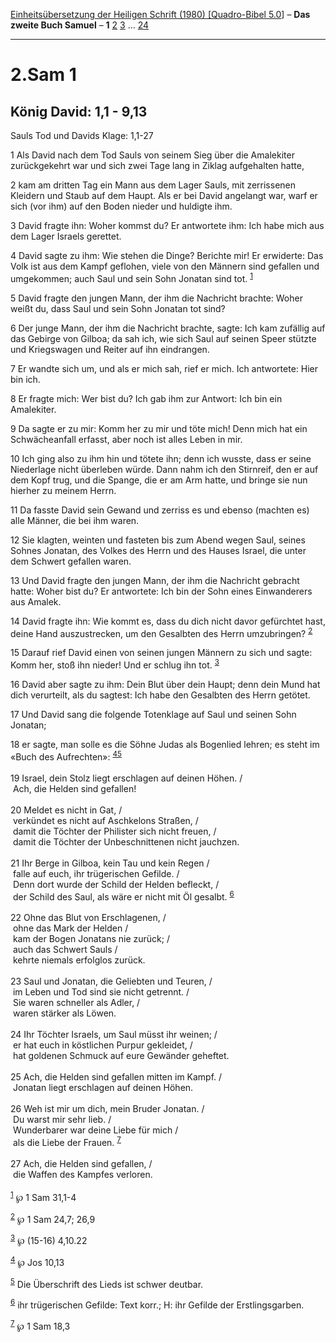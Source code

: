 :PROPERTIES:
:ID:       e8e04527-90ee-45ab-8db3-b80ef4c43771
:END:
<<navbar>>
[[../index.html][Einheitsübersetzung der Heiligen Schrift (1980)
[Quadro-Bibel 5.0]]] -- *Das zweite Buch Samuel* -- *1*
[[file:2.Sam_2.html][2]] [[file:2.Sam_3.html][3]] ...
[[file:2.Sam_24.html][24]]

--------------

* 2.Sam 1
  :PROPERTIES:
  :CUSTOM_ID: sam-1
  :END:

<<verses>>

<<v1>>
** König David: 1,1 - 9,13
   :PROPERTIES:
   :CUSTOM_ID: könig-david-11---913
   :END:
**** Sauls Tod und Davids Klage: 1,1-27
     :PROPERTIES:
     :CUSTOM_ID: sauls-tod-und-davids-klage-11-27
     :END:
1 Als David nach dem Tod Sauls von seinem Sieg über die Amalekiter
zurückgekehrt war und sich zwei Tage lang in Ziklag aufgehalten hatte,

<<v2>>
2 kam am dritten Tag ein Mann aus dem Lager Sauls, mit zerrissenen
Kleidern und Staub auf dem Haupt. Als er bei David angelangt war, warf
er sich (vor ihm) auf den Boden nieder und huldigte ihm.

<<v3>>
3 David fragte ihn: Woher kommst du? Er antwortete ihm: Ich habe mich
aus dem Lager Israels gerettet.

<<v4>>
4 David sagte zu ihm: Wie stehen die Dinge? Berichte mir! Er erwiderte:
Das Volk ist aus dem Kampf geflohen, viele von den Männern sind gefallen
und umgekommen; auch Saul und sein Sohn Jonatan sind tot. ^{[[#fn1][1]]}

<<v5>>
5 David fragte den jungen Mann, der ihm die Nachricht brachte: Woher
weißt du, dass Saul und sein Sohn Jonatan tot sind?

<<v6>>
6 Der junge Mann, der ihm die Nachricht brachte, sagte: Ich kam zufällig
auf das Gebirge von Gilboa; da sah ich, wie sich Saul auf seinen Speer
stützte und Kriegswagen und Reiter auf ihn eindrangen.

<<v7>>
7 Er wandte sich um, und als er mich sah, rief er mich. Ich antwortete:
Hier bin ich.

<<v8>>
8 Er fragte mich: Wer bist du? Ich gab ihm zur Antwort: Ich bin ein
Amalekiter.

<<v9>>
9 Da sagte er zu mir: Komm her zu mir und töte mich! Denn mich hat ein
Schwächeanfall erfasst, aber noch ist alles Leben in mir.

<<v10>>
10 Ich ging also zu ihm hin und tötete ihn; denn ich wusste, dass er
seine Niederlage nicht überleben würde. Dann nahm ich den Stirnreif, den
er auf dem Kopf trug, und die Spange, die er am Arm hatte, und bringe
sie nun hierher zu meinem Herrn.

<<v11>>
11 Da fasste David sein Gewand und zerriss es und ebenso (machten es)
alle Männer, die bei ihm waren.

<<v12>>
12 Sie klagten, weinten und fasteten bis zum Abend wegen Saul, seines
Sohnes Jonatan, des Volkes des Herrn und des Hauses Israel, die unter
dem Schwert gefallen waren.

<<v13>>
13 Und David fragte den jungen Mann, der ihm die Nachricht gebracht
hatte: Woher bist du? Er antwortete: Ich bin der Sohn eines Einwanderers
aus Amalek.

<<v14>>
14 David fragte ihn: Wie kommt es, dass du dich nicht davor gefürchtet
hast, deine Hand auszustrecken, um den Gesalbten des Herrn umzubringen?
^{[[#fn2][2]]}

<<v15>>
15 Darauf rief David einen von seinen jungen Männern zu sich und sagte:
Komm her, stoß ihn nieder! Und er schlug ihn tot. ^{[[#fn3][3]]}

<<v16>>
16 David aber sagte zu ihm: Dein Blut über dein Haupt; denn dein Mund
hat dich verurteilt, als du sagtest: Ich habe den Gesalbten des Herrn
getötet.

<<v17>>
17 Und David sang die folgende Totenklage auf Saul und seinen Sohn
Jonatan;

<<v18>>
18 er sagte, man solle es die Söhne Judas als Bogenlied lehren; es steht
im «Buch des Aufrechten»: ^{[[#fn4][4]][[#fn5][5]]}\\
\\

<<v19>>
19 Israel, dein Stolz liegt erschlagen auf deinen Höhen. /\\
 Ach, die Helden sind gefallen!\\
\\

<<v20>>
20 Meldet es nicht in Gat, /\\
 verkündet es nicht auf Aschkelons Straßen, /\\
 damit die Töchter der Philister sich nicht freuen, /\\
 damit die Töchter der Unbeschnittenen nicht jauchzen.\\
\\

<<v21>>
21 Ihr Berge in Gilboa, kein Tau und kein Regen /\\
 falle auf euch, ihr trügerischen Gefilde. /\\
 Denn dort wurde der Schild der Helden befleckt, /\\
 der Schild des Saul, als wäre er nicht mit Öl gesalbt. ^{[[#fn6][6]]}\\
\\

<<v22>>
22 Ohne das Blut von Erschlagenen, /\\
 ohne das Mark der Helden /\\
 kam der Bogen Jonatans nie zurück; /\\
 auch das Schwert Sauls /\\
 kehrte niemals erfolglos zurück.\\
\\

<<v23>>
23 Saul und Jonatan, die Geliebten und Teuren, /\\
 im Leben und Tod sind sie nicht getrennt. /\\
 Sie waren schneller als Adler, /\\
 waren stärker als Löwen.\\
\\

<<v24>>
24 Ihr Töchter Israels, um Saul müsst ihr weinen; /\\
 er hat euch in köstlichen Purpur gekleidet, /\\
 hat goldenen Schmuck auf eure Gewänder geheftet.\\
\\

<<v25>>
25 Ach, die Helden sind gefallen mitten im Kampf. /\\
 Jonatan liegt erschlagen auf deinen Höhen.\\
\\

<<v26>>
26 Weh ist mir um dich, mein Bruder Jonatan. /\\
 Du warst mir sehr lieb. /\\
 Wunderbarer war deine Liebe für mich /\\
 als die Liebe der Frauen. ^{[[#fn7][7]]}\\
\\

<<v27>>
27 Ach, die Helden sind gefallen, /\\
 die Waffen des Kampfes verloren.\\
\\

^{[[#fnm1][1]]} ℘ 1 Sam 31,1-4

^{[[#fnm2][2]]} ℘ 1 Sam 24,7; 26,9

^{[[#fnm3][3]]} ℘ (15-16) 4,10.22

^{[[#fnm4][4]]} ℘ Jos 10,13

^{[[#fnm5][5]]} Die Überschrift des Lieds ist schwer deutbar.

^{[[#fnm6][6]]} ihr trügerischen Gefilde: Text korr.; H: ihr Gefilde der
Erstlingsgarben.

^{[[#fnm7][7]]} ℘ 1 Sam 18,3
